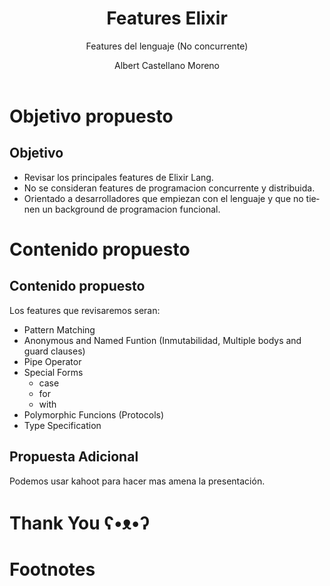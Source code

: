 * Slide Options                           :noexport:
# ======= Appear in cover-slide ====================
#+TITLE: Features Elixir
#+SUBTITLE: Features del lenguaje (No concurrente)
#+COMPANY: For Elixir Developers Mexico
#+AUTHOR: Albert Castellano Moreno
#+EMAIL: acastemoreno@gmail.com

# ======= Appear in thank-you-slide ================
#+GITHUB: http://github.com/acastemoreno

# ======= Appear under each slide ==================
#+FAVICON: images/elixir.png
#+ICON: images/elixir.png
#+HASHTAG: #elixirlang #myelixirstatus #ElixirMX

# ======= Google Analytics =========================
#+ANALYTICS: ----

# ======= Org settings =========================
#+EXCLUDE_TAGS: noexport
#+OPTIONS: toc:nil num:nil ^:nil
#+LANGUAGE: es
#+HTML_HEAD: <link rel="stylesheet" type="text/css" href="theme/css/custom.css" />

* Objetivo propuesto
  :PROPERTIES:
  :SLIDE:    segue dark quote
  :ASIDE:    right bottom
  :ARTICLE:  flexbox vleft auto-fadein
  :END:

** Objetivo
- Revisar los principales features de Elixir Lang.
- No se consideran features de programacion concurrente y distribuida.
- Orientado a desarrolladores que empiezan con el lenguaje y que no tienen un background de programacion funcional.

* Contenido propuesto
  :PROPERTIES:
  :SLIDE:    segue dark quote
  :ASIDE:    right bottom
  :ARTICLE:  flexbox vleft auto-fadein
  :END:

** Contenido propuesto
Los features que revisaremos seran:
- Pattern Matching
- Anonymous and Named Funtion (Inmutabilidad, Multiple bodys and guard clauses)
- Pipe Operator
- Special Forms
  - case
  - for
  - with
- Polymorphic Funcions (Protocols)
- Type Specification

** Propuesta Adicional
Podemos usar kahoot para hacer mas amena la presentación.

* Thank You ʕ•ᴥ•ʔ
:PROPERTIES:
:SLIDE: thank-you-slide segue
:ASIDE: right
:ARTICLE: flexbox vleft auto-fadein
:END:

* Footnotes
[fn:1] [[https://www.youtube.com/watch?v=Z2DU0qLfPIY&feature=youtu.be&t=1080][ElixirConf 2018 - Keynote - Chris McCord]]